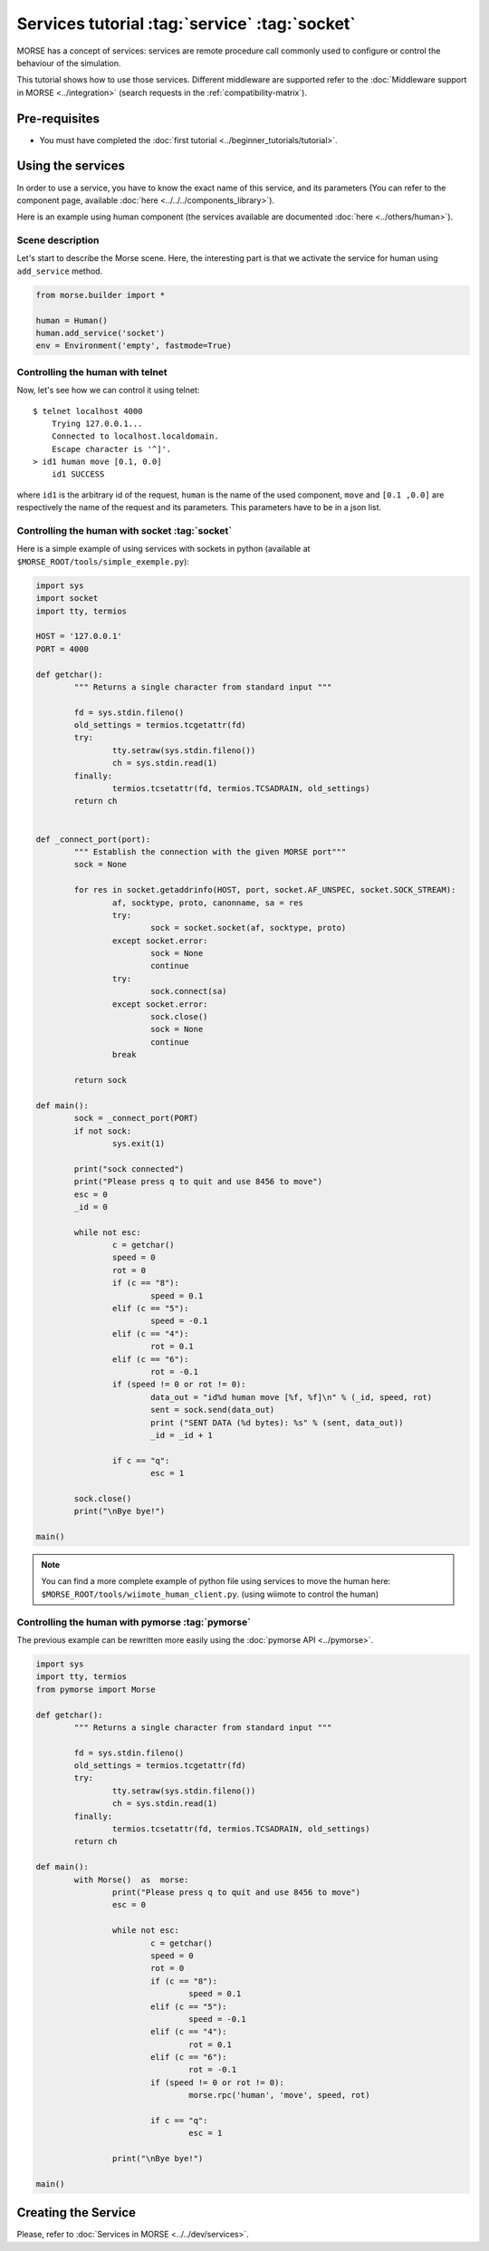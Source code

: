 Services tutorial :tag:`service` :tag:`socket`
==============================================

MORSE has a concept of services: services are remote procedure call commonly
used to configure or control the behaviour of the simulation.

This tutorial shows how to use those services. Different middleware are
supported refer to the :doc:`Middleware support in MORSE <../integration>`
(search requests in the :ref:`compatibility-matrix`).


Pre-requisites
--------------

- You must have completed the :doc:`first tutorial
  <../beginner_tutorials/tutorial>`.


Using the services
------------------

In order to use a service, you have to know the exact name of this service, and
its parameters (You can refer to the component page, available :doc:`here
<../../../components_library>`).

Here is an example using human component (the services available are
documented :doc:`here <../others/human>`).

Scene description
+++++++++++++++++

Let's start to describe the Morse scene. Here, the interesting part is that we
activate the service for human using ``add_service`` method.

.. code-block:: python

	from morse.builder import *

	human = Human()
	human.add_service('socket')
	env = Environment('empty', fastmode=True)

Controlling the human with telnet
+++++++++++++++++++++++++++++++++

Now, let's see how we can control it using telnet::

    $ telnet localhost 4000
	Trying 127.0.0.1...
	Connected to localhost.localdomain.
	Escape character is '^]'.
    > id1 human move [0.1, 0.0]
	id1 SUCCESS

where ``id1`` is the arbitrary id of the request, ``human`` is the name of the
used component, ``move`` and ``[0.1 ,0.0]`` are respectively the name of the
request and its parameters. This parameters have to be in a json list.

Controlling the human with socket :tag:`socket`
+++++++++++++++++++++++++++++++++++++++++++++++

Here is a simple example of using services with sockets in python (available at
``$MORSE_ROOT/tools/simple_exemple.py``):

.. code-block:: python

	import sys
	import socket
	import tty, termios

	HOST = '127.0.0.1'
	PORT = 4000

	def getchar():
		""" Returns a single character from standard input """

		fd = sys.stdin.fileno()
		old_settings = termios.tcgetattr(fd)
		try:
			tty.setraw(sys.stdin.fileno())
			ch = sys.stdin.read(1)
		finally:
			termios.tcsetattr(fd, termios.TCSADRAIN, old_settings)
		return ch


	def _connect_port(port):
		""" Establish the connection with the given MORSE port"""
		sock = None

		for res in socket.getaddrinfo(HOST, port, socket.AF_UNSPEC, socket.SOCK_STREAM):
			af, socktype, proto, canonname, sa = res
			try:
				sock = socket.socket(af, socktype, proto)
			except socket.error:
				sock = None
				continue
			try:
				sock.connect(sa)
			except socket.error:
				sock.close()
				sock = None
				continue
			break

		return sock

	def main():
		sock = _connect_port(PORT)
		if not sock:
			sys.exit(1)

		print("sock connected")
		print("Please press q to quit and use 8456 to move")
		esc = 0
		_id = 0

		while not esc:
			c = getchar()
			speed = 0
			rot = 0
			if (c == "8"):
				speed = 0.1
			elif (c == "5"):
				speed = -0.1
			elif (c == "4"):
				rot = 0.1
			elif (c == "6"):
				rot = -0.1
			if (speed != 0 or rot != 0):
				data_out = "id%d human move [%f, %f]\n" % (_id, speed, rot)
				sent = sock.send(data_out)
				print ("SENT DATA (%d bytes): %s" % (sent, data_out))
				_id = _id + 1

			if c == "q":
				esc = 1

		sock.close()
		print("\nBye bye!")

	main()


.. note::
  You can find a more complete example of python file using services to move
  the human here: ``$MORSE_ROOT/tools/wiimote_human_client.py``. (using wiimote
  to control the human)

Controlling the human with pymorse :tag:`pymorse`
++++++++++++++++++++++++++++++++++++++++++++++++

The previous example can be rewritten more easily using the :doc:`pymorse API
<../pymorse>`.

.. code-block:: python

	import sys
	import tty, termios
	from pymorse import Morse

	def getchar():
		""" Returns a single character from standard input """

		fd = sys.stdin.fileno()
		old_settings = termios.tcgetattr(fd)
		try:
			tty.setraw(sys.stdin.fileno())
			ch = sys.stdin.read(1)
		finally:
			termios.tcsetattr(fd, termios.TCSADRAIN, old_settings)
		return ch

	def main():
		with Morse()  as  morse:
			print("Please press q to quit and use 8456 to move")
			esc = 0

			while not esc:
				c = getchar()
				speed = 0
				rot = 0
				if (c == "8"):
					speed = 0.1
				elif (c == "5"):
					speed = -0.1
				elif (c == "4"):
					rot = 0.1
				elif (c == "6"):
					rot = -0.1
				if (speed != 0 or rot != 0):
					morse.rpc('human', 'move', speed, rot)

				if c == "q":
					esc = 1

			print("\nBye bye!")

	main()

  
Creating the Service
--------------------

Please, refer to :doc:`Services in MORSE <../../dev/services>`.
